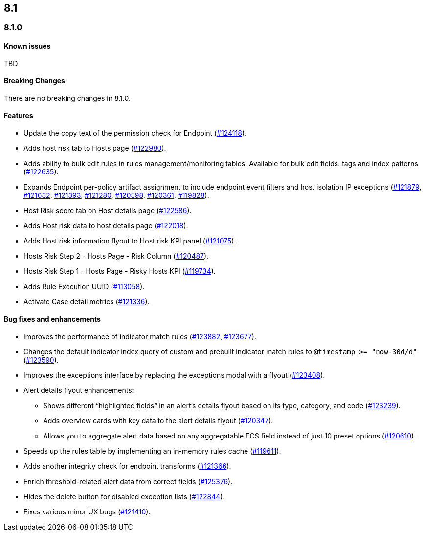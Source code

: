 [[release-notes-header-8.1.0]]
== 8.1

[discrete]
[[release-notes-8.1.0]]
=== 8.1.0

[discrete]
[[known-issues-8.1.0]]
==== Known issues
TBD

[discrete]
[[breaking-changes-8.1.0]]
==== Breaking Changes
// tag::breaking-changes[]
// NOTE: The breaking-changes tagged regions are re-used in the Elastic Installation and Upgrade Guide. The pull tag is defined within this snippet so it properly resolves in the output.
:pull: https://github.com/elastic/kibana/pull/
There are no breaking changes in 8.1.0.
// end::breaking-changes[]

[discrete]
[[features-8.1.0]]
==== Features
* Update the copy text of the permission check for Endpoint ({pull}124118[#124118]).
* Adds host risk tab to Hosts page ({pull}122980[#122980]).
* Adds ability to bulk edit rules in rules management/monitoring tables. Available for bulk edit fields: tags and index patterns ({pull}122635[#122635]).
* Expands Endpoint per-policy artifact assignment to include endpoint event filters and host isolation IP exceptions ({pull}121879[#121879], {pull}121632[#121632], {pull}121393[#121393], {pull}121280[#121280], {pull}120598[#120598], {pull}120361[#120361], {pull}119828[#119828]).
* Host Risk score tab on Host details page ({pull}122586[#122586]).
* Adds Host risk data to host details page ({pull}122018[#122018]).
* Adds Host risk information flyout to Host risk KPI panel ({pull}121075[#121075]).
* Hosts Risk Step 2 - Hosts Page - Risk Column ({pull}120487[#120487]).
* Hosts Risk Step 1 - Hosts Page - Risky Hosts KPI ({pull}119734[#119734]).
* Adds Rule Execution UUID ({pull}113058[#113058]).
* Activate Case detail metrics ({pull}121336[#121336]).

[discrete]
[[bug-fixes-8.1.0]]
==== Bug fixes and enhancements
* Improves the performance of indicator match rules ({pull}123882[#123882], {pull}123677[#123677]).
* Changes the default indicator index query of custom and prebuilt indicator match rules to `@timestamp >= "now-30d/d"` ({pull}123590[#123590]).
* Improves the exceptions interface by replacing the exceptions modal with a flyout ({pull}123408[#123408]).
* Alert details flyout enhancements:
** Shows different “highlighted fields” in an alert’s details flyout based on its type, category, and code ({pull}123239[#123239]).
** Adds overview cards with key data to the alert details flyout ({pull}120347[#120347]).
** Allows you to aggregate alert data based on any aggregatable ECS field instead of just 10 preset options ({pull}120610[#120610]).
* Speeds up the rules table by implementing an in-memory rules cache ({pull}119611[#119611]).
* Adds another integrity check for endpoint transforms ({pull}121366[#121366]).
* Enrich threshold-related alert data from correct fields ({pull}125376[#125376]).
* Hides the delete button for disabled exception lists ({pull}122844[#122844]).
* Fixes various minor UX bugs ({pull}121410[#121410]).
